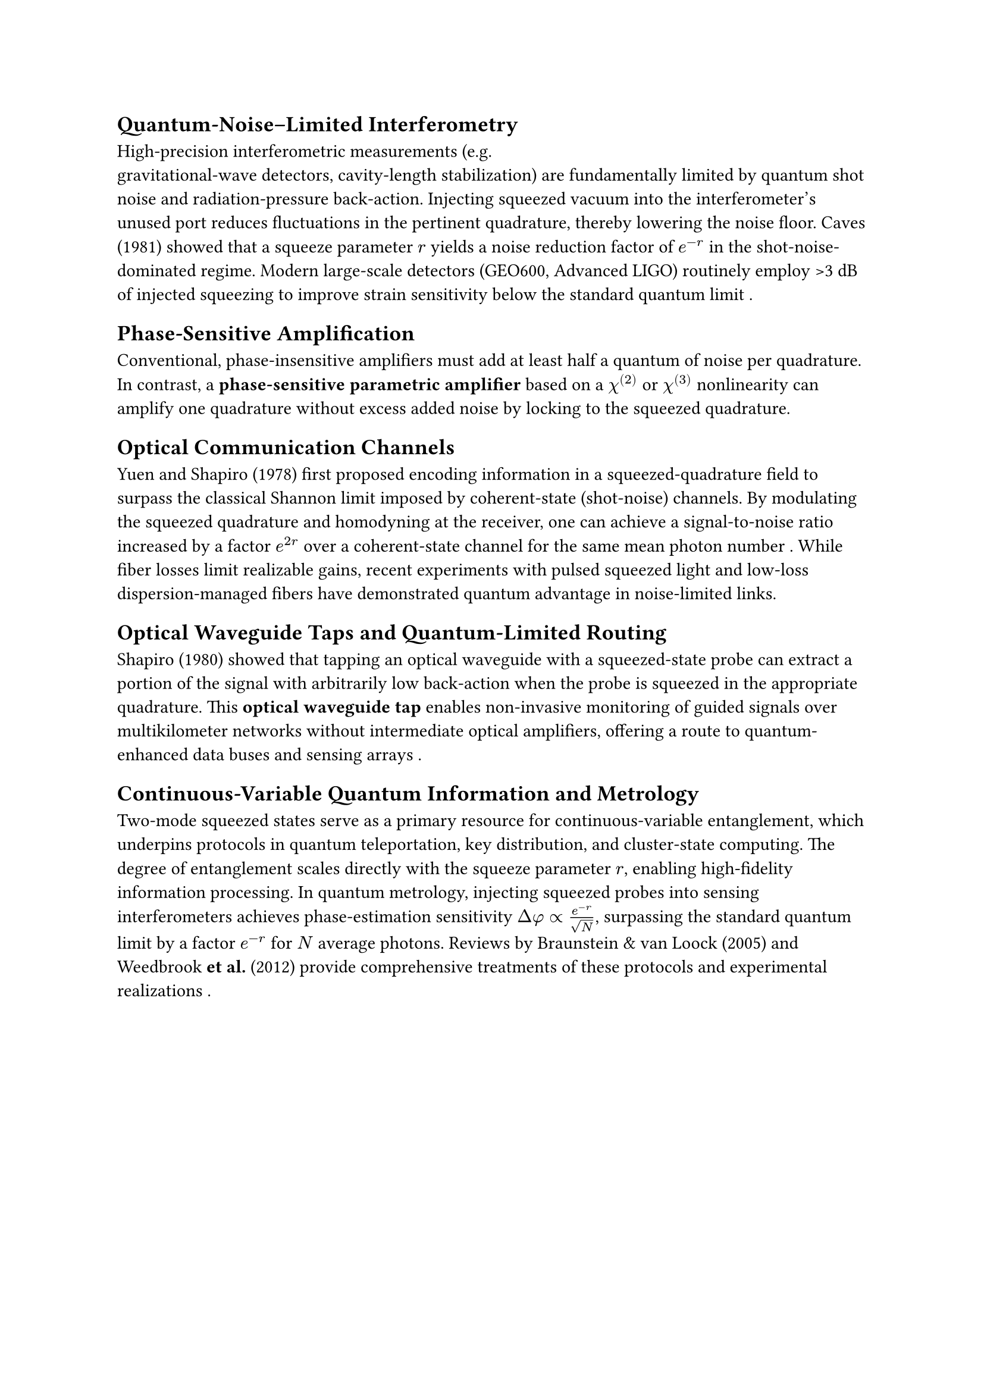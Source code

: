 == Quantum-Noise–Limited Interferometry

High-precision interferometric measurements (e.g.\ gravitational-wave detectors, cavity-length stabilization) are fundamentally limited by quantum shot noise and radiation-pressure back-action.  Injecting squeezed vacuum into the interferometer's unused port reduces fluctuations in the pertinent quadrature, thereby lowering the noise floor.  Caves (1981) showed that a squeeze parameter $r$ yields a noise reduction factor of $e^(-r)$ in the shot-noise-dominated regime. Modern large-scale detectors (GEO600, Advanced LIGO) routinely employ >3 dB of injected squeezing to improve strain sensitivity below the standard quantum limit .

== Phase-Sensitive Amplification

Conventional, phase-insensitive amplifiers must add at least half a quantum of noise per quadrature.  In contrast, a *phase-sensitive parametric amplifier* based on a $chi^((2))$ or $chi^((3))$ nonlinearity can amplify one quadrature without excess added noise by locking to the squeezed quadrature. 

== Optical Communication Channels

Yuen and Shapiro (1978) first proposed encoding information in a squeezed-quadrature field to surpass the classical Shannon limit imposed by coherent-state (shot-noise) channels.  By modulating the squeezed quadrature and homodyning at the receiver, one can achieve a signal-to-noise ratio increased by a factor $e^(2r)$ over a coherent-state channel for the same mean photon number .  While fiber losses limit realizable gains, recent experiments with pulsed squeezed light and low-loss dispersion-managed fibers have demonstrated quantum advantage in noise-limited links.


== Optical Waveguide Taps and Quantum-Limited Routing

Shapiro (1980) showed that tapping an optical waveguide with a squeezed-state probe can extract a portion of the signal with arbitrarily low back-action when the probe is squeezed in the appropriate quadrature.  This *optical waveguide tap* enables non-invasive monitoring of guided signals over multikilometer networks without intermediate optical amplifiers, offering a route to quantum-enhanced data buses and sensing arrays .

== Continuous-Variable Quantum Information and Metrology

Two-mode squeezed states serve as a primary resource for continuous-variable entanglement, which underpins protocols in quantum teleportation, key distribution, and cluster-state computing.  The degree of entanglement scales directly with the squeeze parameter $r$, enabling high-fidelity information processing.  In quantum metrology, injecting squeezed probes into sensing interferometers achieves phase-estimation sensitivity $Delta phi prop e^(-r)/sqrt(N)$, surpassing the standard quantum limit by a factor $e^(-r)$ for $N$ average photons.  Reviews by Braunstein & van Loock (2005) and Weedbrook *et al.* (2012) provide comprehensive treatments of these protocols and experimental realizations .

